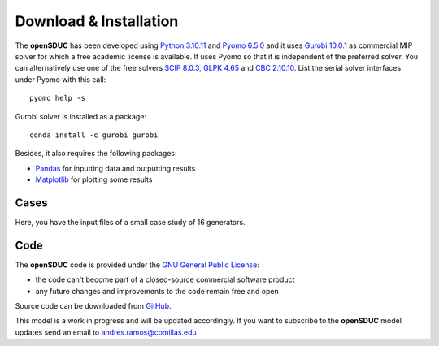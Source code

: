 .. openSDUC documentation master file, created by Andres Ramos

Download & Installation
=======================
The **openSDUC** has been developed using `Python 3.10.11 <https://www.python.org/>`_ and `Pyomo 6.5.0 <https://pyomo.readthedocs.io/en/stable/>`_ and it uses `Gurobi 10.0.1 <https://www.gurobi.com/products/gurobi-optimizer/>`_ as commercial MIP solver for which a free academic license is available.
It uses Pyomo so that it is independent of the preferred solver. You can alternatively use one of the free solvers `SCIP 8.0.3 <https://www.scipopt.org/>`_, `GLPK 4.65 <https://www.gnu.org/software/glpk/>`_
and `CBC 2.10.10 <https://github.com/coin-or/Cbc>`_. List the serial solver interfaces under Pyomo with this call::

  pyomo help -s

Gurobi solver is installed as a package::

  conda install -c gurobi gurobi

Besides, it also requires the following packages:

- `Pandas <https://pandas.pydata.org/>`_ for inputting data and outputting results
- `Matplotlib <https://matplotlib.org/>`_ for plotting some results

Cases
-----
Here, you have the input files of a small case study of 16 generators.

Code
----

The **openSDUC** code is provided under the `GNU General Public License <https://www.gnu.org/licenses/gpl-3.0.html>`_:

- the code can't become part of a closed-source commercial software product
- any future changes and improvements to the code remain free and open

Source code can be downloaded from `GitHub <https://github.com/IIT-EnergySystemModels/openSDUC>`_.

This model is a work in progress and will be updated accordingly. If you want to subscribe to the **openSDUC** model updates send an email to andres.ramos@comillas.edu

